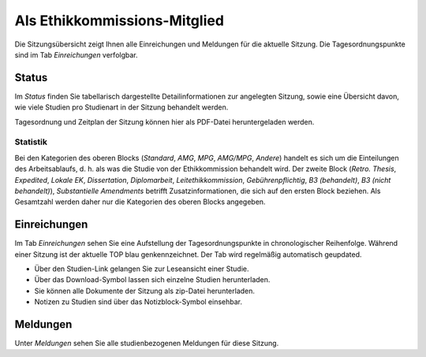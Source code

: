 =============================
Als Ethikkommissions-Mitglied
=============================

Die Sitzungsübersicht zeigt Ihnen alle Einreichungen und Meldungen für die aktuelle Sitzung. Die Tagesordnungspunkte sind im Tab *Einreichungen* verfolgbar. 

Status
======

Im *Status* finden Sie tabellarisch dargestellte Detailinformationen zur angelegten Sitzung, sowie eine Übersicht davon, wie viele Studien pro Studienart in der Sitzung behandelt werden.

Tagesordnung und Zeitplan der Sitzung können hier als PDF-Datei heruntergeladen werden. 

Statistik
+++++++++

Bei den Kategorien des oberen Blocks (*Standard*, *AMG*, *MPG*, *AMG/MPG*, *Andere*) handelt es sich um die Einteilungen des Arbeitsablaufs, d. h. als was die Studie von der Ethikkommission behandelt wird. Der zweite Block (*Retro. Thesis*, *Expedited*, *Lokale EK*, *Dissertation*, *Diplomarbeit*, *Leitethikkommission*, *Gebührenpflichtig*, *B3 (behandelt)*, *B3 (nicht behandelt)*), *Substantielle Amendments* betrifft Zusatzinformationen, die sich auf den ersten Block beziehen. Als Gesamtzahl werden daher nur die Kategorien des oberen Blocks angegeben.

Einreichungen
=============

Im Tab *Einreichungen* sehen Sie eine Aufstellung der Tagesordnungspunkte in chronologischer Reihenfolge. Während einer Sitzung ist der aktuelle TOP blau genkennzeichnet. Der Tab wird regelmäßig automatisch geupdated.


- Über den Studien-Link gelangen Sie zur Leseansicht einer Studie. 

- Über das Download-Symbol lassen sich einzelne Studien herunterladen. 

- Sie können alle Dokumente der Sitzung als zip-Datei herunterladen.

- Notizen zu Studien sind über das Notizblock-Symbol einsehbar.

Meldungen
=========

Unter *Meldungen* sehen Sie alle studienbezogenen Meldungen für diese Sitzung.

